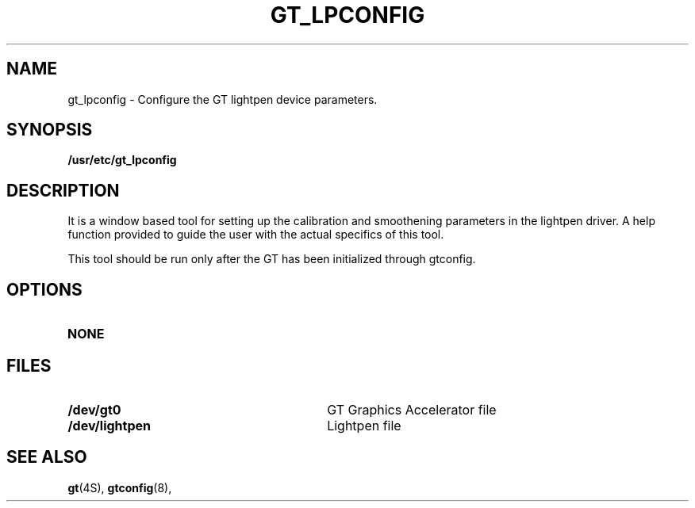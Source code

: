 .\" @(#)gt_lpconfig.8 1.1 92/07/30 SMI;
.TH GT_LPCONFIG 8 "3 July 1991"
.SH NAME
gt_lpconfig \- Configure the GT lightpen device parameters.
.SH SYNOPSIS
.B /usr/etc/gt_lpconfig
.SH DESCRIPTION
It is a window based tool for setting up the calibration and smoothening parameters in the lightpen driver. A help function provided to guide the user with the actual specifics of this tool.
.LP
This tool should be run only after the GT has been initialized through gtconfig.
.SH OPTIONS
.TP
.BI NONE
.SH FILES
.PD 0
.TP 30
.BI /dev/gt0
GT Graphics Accelerator file
.TP
.B /dev/lightpen
Lightpen file
.PD
.SH "SEE ALSO"
.BR gt (4S),
.BR gtconfig (8),
